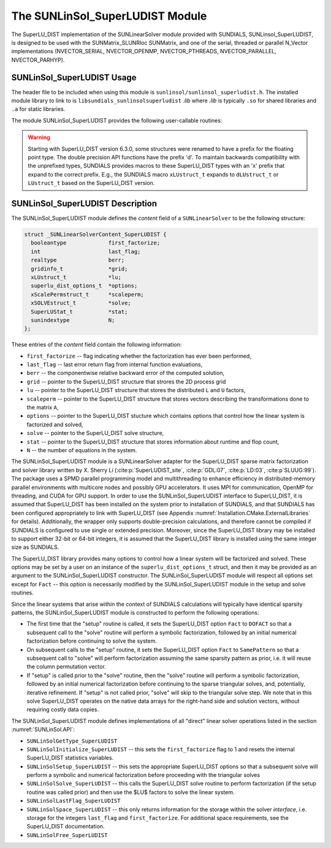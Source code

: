 ..
   Programmer(s): Cody J. Balos @ LLNL
   ----------------------------------------------------------------
   SUNDIALS Copyright Start
   Copyright (c) 2002-2021, Lawrence Livermore National Security
   and Southern Methodist University.
   All rights reserved.

   See the top-level LICENSE and NOTICE files for details.

   SPDX-License-Identifier: BSD-3-Clause
   SUNDIALS Copyright End
   ----------------------------------------------------------------

.. _SUNLinSol.SuperLUDIST:

The SUNLinSol_SuperLUDIST Module
======================================

The SuperLU_DIST implementation of the SUNLinearSolver module provided with SUNDIALS,
SUNLinsol_SuperLUDIST, is designed to be used with the SUNMatrix_SLUNRloc SUNMatrix,
and one of the serial, threaded or parallel N_Vector implementations (NVECTOR_SERIAL,
NVECTOR_OPENMP, NVECTOR_PTHREADS, NVECTOR_PARALLEL, NVECTOR_PARHYP).

.. _SUNLinSol.SuperLUDIST.Usage:

SUNLinSol_SuperLUDIST Usage
-----------------------------

The header file to be included when using this module
is ``sunlinsol/sunlinsol_superludist.h``.  The installed module
library to link to is ``libsundials_sunlinsolsuperludist`` *.lib*
where *.lib* is typically ``.so`` for shared libraries and
``.a`` for static libraries.

The module SUNLinSol_SuperLUDIST provides the following user-callable routines:

.. warning::

  Starting with SuperLU_DIST version 6.3.0, some structures were
  renamed to have a prefix for the floating point type. The double precision API
  functions have the prefix 'd'. To maintain backwards compatibility with the
  unprefixed types, SUNDIALS provides macros to these SuperLU_DIST types with an
  'x' prefix that expand to the correct prefix. E.g., the SUNDIALS macro
  ``xLUstruct_t`` expands to ``dLUstruct_t`` or ``LUstruct_t`` based on the
  SuperLU_DIST version.


.. c:function:: SUNLinearSolver SUNLinSol_SuperLUDIST(N_Vector y, SuperMatrix *A, gridinfo_t *grid, xLUstruct_t *lu, xScalePermstruct_t *scaleperm, xSOLVEstruct_t *solve, SuperLUStat_t *stat, superlu_dist_options_t *options)

   This constructor function creates and allocates memory for a SUNLinSol_SuperLUDIST
   object. Its arguments are an ``N_Vector``, a ``SUNMatrix``, and SuperLU_DIST
   ``gridinfo_t*``, ``LUstuct_t*``, ``xScalePermstruct_t*``, ``xSOLVEstruct_t*``,
   ``SuperLUStat_t*``, and ``superlu_dist_options_t*`` pointers. This routine
   analyzes the input matrix and vector to determine the linear system size and
   to assess the compatibility with the SuperLU_DIST library.

   This routine will perform consistency checks to ensure that it is called with
   consistent N_Vector and SUNMatrix implementations. These are currently limited
   to the SUNMatrix_SLUNRloc matrix type and the NVECTOR_SERIAL, NVECTOR_OPENMP,
   NVECTOR_PTHREADS, NVECTOR_PARALLEL, and NVECTOR_PARHYP vector types. As
   additional compatible matrix and vector implementations are added to SUNDIALS,
   these will be included within this compatibility check.

   The ``grid``, ``lu``, ``scaleperm``, ``solve``, and ``options`` arguments are
   not checked and are passed directly to SuperLU_DIST routines.

   Some struct members of the ``options`` argument are modified internally by
   the SUNLinSol_SuperLUDIST solver. Specifically, the member ``Fact``
   is modified in the setup and solve routines.


.. c:function:: realtype SUNLinSol_SuperLUDIST_GetBerr(SUNLinearSolver LS)

   This function returns the componentwise relative backward error of the
   computed solution. It takes one argument, the ``SUNLinearSolver`` object.
   The return type is ``realtype``.


.. c:function:: gridinfo_t* SUNLinSol_SuperLUDIST_GetGridinfo(SUNLinearSolver LS)

   This function returns a pointer to the SuperLU_DIST structure that
   contains the 2D process grid. It takes one argument, the ``SUNLinearSolver``
   object.


.. c:function:: xLUstruct_t* SUNLinSol_SuperLUDIST_GetLUstruct(SUNLinearSolver LS)

   This function returns a pointer to the SuperLU_DIST structure that contains
   the distributed ``L`` and ``U`` structures. It takes one argument, the
   ``SUNLinearSolver`` object.


.. c:function:: superlu_dist_options_t* SUNLinSol_SuperLUDIST_GetSuperLUOptions(SUNLinearSolver LS)

   This function returns a pointer to the SuperLU_DIST structure that contains the
   options which control how the linear system is factorized and solved. It takes
   one argument, the ``SUNLinearSolver`` object.


.. c:function:: xScalePermstruct_t* SUNLinSol_SuperLUDIST_GetScalePermstruct(SUNLinearSolver LS)

   This function returns a pointer to the SuperLU_DIST structure that contains
   the vectors that describe the transformations done to the matrix ``A``. It
   takes one argument, the ``SUNLinearSolver`` object.


.. c:function:: xSOLVEstruct_t* SUNLinSol_SuperLUDIST_GetSOLVEstruct(SUNLinearSolver LS)

   This function returns a pointer to the SuperLU_DIST structure that contains
   information for communication during the solution phase. It takes one argument
   the ``SUNLinearSolver`` object.

.. c:function:: SuperLUStat_t* SUNLinSol_SuperLUDIST_GetSuperLUStat(SUNLinearSolver LS)

   This function returns a pointer to the SuperLU_DIST structure that stores
   information about runtime and flop count. It takes one argument, the
   ``SUNLinearSolver`` object.



.. _SUNLinSol.SuperLUDIST.Description:

SUNLinSol_SuperLUDIST Description
----------------------------------

The SUNLinSol_SuperLUDIST module defines the *content* field of a
``SUNLinearSolver`` to be the following structure:

.. code-block:: c

   struct _SUNLinearSolverContent_SuperLUDIST {
     booleantype             first_factorize;
     int                     last_flag;
     realtype                berr;
     gridinfo_t              *grid;
     xLUstruct_t             *lu;
     superlu_dist_options_t  *options;
     xScalePermstruct_t      *scaleperm;
     xSOLVEstruct_t          *solve;
     SuperLUStat_t           *stat;
     sunindextype            N;
   };

These entries of the *content* field contain the following
information:

* ``first_factorize`` -- flag indicating whether the factorization
  has ever been performed,

* ``last_flag`` -- last error return flag from internal function
  evaluations,

* ``berr`` -- the componentwise relative backward error of the computed solution,

* ``grid`` -- pointer to the SuperLU_DIST structure that strores the 2D process grid

* ``lu`` -- pointer to the SuperLU_DIST structure that stores the distributed ``L``
  and ``U`` factors,

* ``scaleperm`` -- pointer to the SuperLU_DIST structure that stores vectors describing
  the transformations done to the matrix ``A``,

* ``options`` -- pointer to the SuperLU_DIST stucture which contains options that control
  how the linear system is factorized and solved,

* ``solve`` -- pointer to the SuperLU_DIST solve structure,

* ``stat`` -- pointer to the SuperLU_DIST structure that stores information about runtime
  and flop count,

* ``N`` -- the number of equations in the system.


The SUNLinSol_SuperLUDIST module is a SUNLinearSolver adapter for the
SuperLU_DIST sparse matrix factorization and solver library written by
X. Sherry Li (:cite:p:`SuperLUDIST_site`, :cite:p:`GDL:07`, :cite:p:`LD:03`, :cite:p`SLUUG:99`).
The package uses a SPMD parallel programming model and multithreading
to enhance efficiency in distributed-memory parallel environments with
multicore nodes and possibly GPU accelerators. It uses MPI for communication,
OpenMP for threading, and CUDA for GPU support. In order to use the
SUNLinSol_SuperLUDIST interface to SuperLU_DIST, it is assumed that SuperLU_DIST
has been installed on the system prior to installation of SUNDIALS, and
that SUNDIALS has been configured appropriately to link with SuperLU_DIST
(see Appendix :numref:`Installation.CMake.ExternalLibraries` for details).
Additionally, the wrapper only
supports double-precision calculations, and therefore cannot be compiled if SUNDIALS
is configured to use single or extended precision. Moreover, since the SuperLU_DIST
library may be installed to support either 32-bit or 64-bit integers,
it is assumed that the SuperLU_DIST library is installed using the same
integer size as SUNDIALS.

The SuperLU_DIST library provides many options to control how a linear
system will be factorized and solved. These options may be set by a user
on an instance of the ``superlu_dist_options_t`` struct, and then it may be provided
as an argument to the SUNLinSol_SuperLUDIST constructor. The SUNLinSol_SuperLUDIST
module will respect all options set except for ``Fact`` -- this option is
necessarily modified by the SUNLinSol_SuperLUDIST module in the setup and solve routines.

Since the linear systems that arise within the context of SUNDIALS calculations will
typically have identical sparsity patterns, the SUNLinSol_SuperLUDIST module is
constructed to perform the following operations:

* The first time that the "setup" routine is called, it
  sets the SuperLU_DIST option ``Fact`` to ``DOFACT`` so that a subsequent
  call to the "solve" routine will perform a symbolic factorization,
  followed by an initial numerical factorization before continuing
  to solve the system.

* On subsequent calls to the "setup" routine, it sets the
  SuperLU_DIST option ``Fact`` to ``SamePattern`` so that
  a subsequent call to "solve" will perform factorization assuming
  the same sparsity pattern as prior, i.e. it will reuse the column
  permutation vector.

* If "setup" is called prior to the "solve" routine, then the "solve" routine
  will perform a symbolic factorization, followed by an initial
  numerical factorization before continuing to the sparse triangular
  solves, and, potentially, iterative refinement. If "setup" is not
  called prior, "solve" will skip to the triangular solve step. We
  note that in this solve SuperLU_DIST operates on the native data arrays
  for the right-hand side and solution vectors, without requiring costly data copies.


The SUNLinSol_SuperLUDIST module defines implementations of all
"direct" linear solver operations listed in the section
:numref:`SUNLinSol.API`:

* ``SUNLinSolGetType_SuperLUDIST``

* ``SUNLinSolInitialize_SuperLUDIST`` -- this sets the
  ``first_factorize`` flag to 1 and resets the internal SuperLU_DIST
  statistics variables.

* ``SUNLinSolSetup_SuperLUDIST`` -- this sets the appropriate
  SuperLU_DIST options so that a subsequent solve will perform a
  symbolic and numerical factorization before proceeding with the
  triangular solves

* ``SUNLinSolSolve_SuperLUDIST`` -- this calls the SuperLU_DIST
  solve routine to perform factorization (if the setup routine
  was called prior) and then use the $LU$ factors to solve the
  linear system.

* ``SUNLinSolLastFlag_SuperLUDIST``

* ``SUNLinSolSpace_SuperLUDIST`` -- this only returns information for
  the storage within the solver *interface*, i.e. storage for the
  integers ``last_flag`` and ``first_factorize``.  For additional
  space requirements, see the SuperLU_DIST documentation.

* ``SUNLinSolFree_SuperLUDIST``
